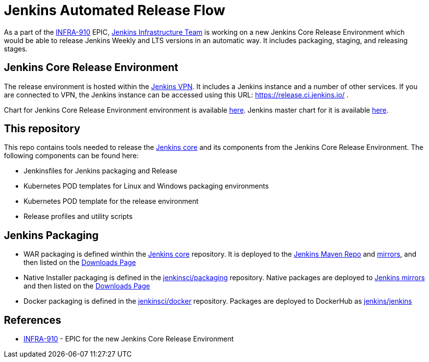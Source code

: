 # Jenkins Automated Release Flow

As a part of the link:https://issues.jenkins-ci.org/browse/INFRA-910[INFRA-910] EPIC,
https://jenkins.io/projects/infrastructure/[Jenkins Infrastructure Team] is working on a new Jenkins Core Release Environment
which would be able to release Jenkins Weekly and LTS versions in an automatic way.
It includes packaging, staging, and releasing stages.

## Jenkins Core Release Environment

The release environment is hosted within the https://github.com/jenkins-infra/openvpn[Jenkins VPN].
It includes a Jenkins instance and a number of other services.
If you are connected to VPN, the Jenkins instance can be accessed using this URL: https://release.ci.jenkins.io/ .

Chart for Jenkins Core Release Environment environment is available link:https://github.com/jenkins-infra/charts/blob/master/helmfile.d/jenkins-release.yaml[here].
Jenkins master chart for it is available https://github.com/jenkins-infra/charts/tree/master/charts/jenkins[here].

## This repository

This repo contains tools needed to release the https://github.com/jenkinsci/jenkins[Jenkins core] and its components
from the Jenkins Core Release Environment.
The following components can be found here:

* Jenkinsfiles for Jenkins packaging and Release
* Kubernetes POD templates for Linux and Windows packaging environments
* Kubernetes POD template for the release environment
* Release profiles and utility scripts

## Jenkins Packaging

* WAR packaging is defined winthin the https://github.com/jenkinsci/jenkins[Jenkins core] repository.
  It is deployed to the https://repo.jenkins-ci.org/[Jenkins Maven Repo] and http://mirrors.jenkins-ci.org/[mirrors], and then listed on the https://jenkins.io/download/[Downloads Page]
* Native Installer packaging is defined in the https://github.com/jenkinsci/packaging[jenkinsci/packaging] repository.
  Native packages are deployed to http://mirrors.jenkins-ci.org/[Jenkins mirrors] and then listed on the https://jenkins.io/download/[Downloads Page]
* Docker packaging is defined in the https://github.com/jenkinsci/docker[jenkinsci/docker] repository.
  Packages are deployed to DockerHub as link:https://hub.docker.com/r/jenkins/jankins[jenkins/jenkins]

## References

* https://issues.jenkins-ci.org/browse/INFRA-910[INFRA-910] - EPIC for the new Jenkins Core Release Environment
